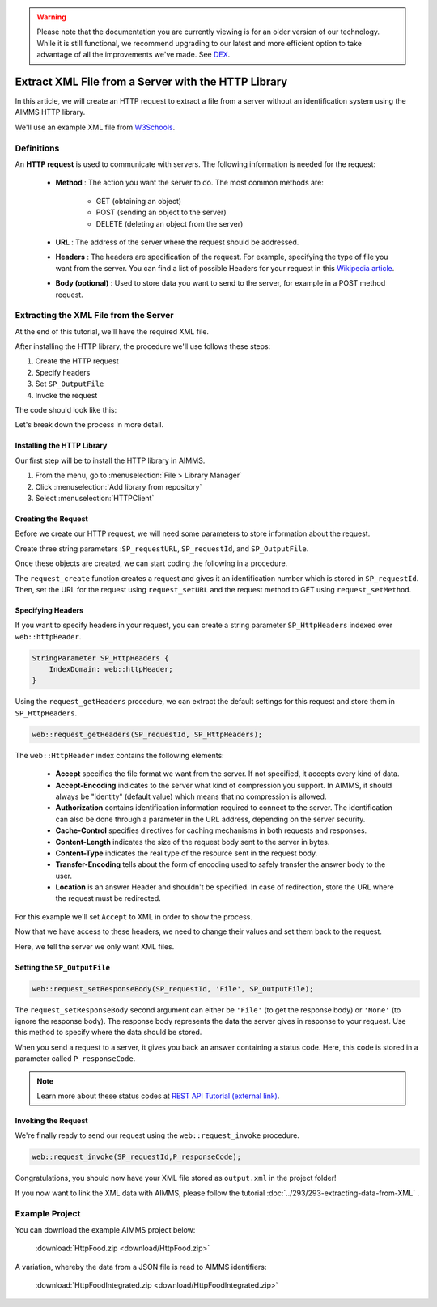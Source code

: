 .. warning:: 
   Please note that the documentation you are currently viewing is for an older version of our technology. 
   While it is still functional, we recommend upgrading to our latest and more efficient option to take advantage of all the improvements we've made.
   See `DEX <https://documentation.aimms.com/dataexchange/index.html>`_.

Extract XML File from a Server with the HTTP Library
=====================================================

.. meta::
   :description: Using the AIMMS HTTP library to extract an XML file.
   :keywords: xml, http library


In this article, we will create an HTTP request to extract a file from a server without an identification system using the AIMMS HTTP library.

We'll use an example XML file from `W3Schools <https://www.w3schools.com/xml/simple.xml>`_.

Definitions
-----------
An **HTTP request** is used to communicate with servers. The following information is needed for the request:

    * **Method** : The action you want the server to do. The most common methods are:

        * GET (obtaining an object)
        
        * POST (sending an object to the server)
        
        * DELETE (deleting an object from the server)
 
 
    * **URL** : The address of the server where the request should be addressed. 


    * **Headers** : The headers are specification of the request. For example, specifying the type of file you want from the server. You can find a list of possible Headers for your request in this `Wikipedia article <https://en.wikipedia.org/wiki/List_of_HTTP_header_fields>`_.


    * **Body (optional)** : Used to store data you want to send to the server, for example in a POST method request.

Extracting the XML File from the Server
---------------------------------------------
At the end of this tutorial, we'll have the required XML file.

After installing the HTTP library, the procedure we'll use follows these steps:

#. Create the HTTP request
#. Specify headers
#. Set ``SP_OutputFile``
#. Invoke the request



The code should look like this:

.. code-block:: aimms
    :linenos:
    
    SP_requestURL:="https://www.w3schools.com/xml/simple.xml";
    SP_OutputFile:="Output.xml";
    
    !Create the request and set the URL
    web::request_create(SP_requestId);
    web::request_setURL(SP_requestId,SP_requestURL );
    web::request_setMethod(SP_requestId, "GET");
    
    !header
    web::request_getHeaders(SP_requestId, SP_HttpHeaders();
    SP_HttpHeaders(['Accept'] := "application/xml";
    web::request_setHeaders(SP_requestId, SP_HttpHeaders();
    
    !Set the Output file and invoke the request.
    web::request_setResponseBody(SP_requestId, 'File', SP_OutputFile);
    !invoke method
    web::request_invoke(SP_requestId,P_responseCode);


Let's break down the process in more detail.

 
Installing the HTTP Library 
^^^^^^^^^^^^^^^^^^^^^^^^^^^^^^^^^^^^^^^^^^^^^^^^^^^^^^^^^^^^

Our first step will be to install the HTTP library in AIMMS.

#. From the menu, go to :menuselection:`File > Library Manager`
#. Click :menuselection:`Add library from repository`
#. Select :menuselection:`HTTPClient`

Creating the Request
^^^^^^^^^^^^^^^^^^^^^^^^^^^^^^^^^^^^^^^^^^^^^^^^^^^^^^^^^^^^

Before we create our HTTP request, we will need some parameters to store information about the request.
  
Create three string parameters :``SP_requestURL``, ``SP_requestId``, and ``SP_OutputFile``.

Once these objects are created, we can start coding the following in a procedure.

.. code-block:: aimms
    :linenos:

    !SP_requestURL will define the aim of the request and SP_OutputFile the answer file's destination.
    SP_requestURL:="https://www.w3schools.com/xml/simple.xml";
    SP_OutputFile:="Output.xml";
    web::request_create(SP_requestId);
    web::request_setURL(SP_requestId,SP_requestURL);
    web::request_setMethod(SP_requestId, "GET");

    
The ``request_create`` function creates a request and gives it an identification number which is stored in ``SP_requestId``.
Then, set the URL for the request using ``request_setURL`` and the request method to GET using ``request_setMethod``.

Specifying Headers
^^^^^^^^^^^^^^^^^^^^^^^^^^^^^^^^^^^^^^^^^^^^^^^^^^^^^^^^^^^^

If you want to specify headers in your request, you can create a string parameter ``SP_HttpHeaders`` indexed over ``web::httpHeader``.

.. code-block:: aimms
    
    StringParameter SP_HttpHeaders {
        IndexDomain: web::httpHeader;
    }


Using the ``request_getHeaders`` procedure, we can extract the default settings for this request and store them in ``SP_HttpHeaders``.

.. code-block:: aimms

    web::request_getHeaders(SP_requestId, SP_HttpHeaders);

The ``web::HttpHeader`` index contains the following elements: 

	* **Accept** specifies the file format we want from the server. If not specified, it accepts every kind of data.	

	* **Accept-Encoding** indicates to the server what kind of compression you support. In AIMMS, it should always be "identity" (default value) which means that no compression is allowed.			

	* **Authorization** contains identification information required to connect to the server. The identification can also be done through a parameter in the URL address, depending on the server security.

	* **Cache-Control**  specifies directives for caching mechanisms in both requests and responses.

	* **Content-Length**  indicates the size of the request body sent to the server in bytes.

	* **Content-Type** indicates the real type of the resource sent in the request body.

	* **Transfer-Encoding** tells about the form of encoding used to safely transfer the answer body to the user.
   
	* **Location** is an answer Header and shouldn't be specified. In case of redirection, store the URL where the request must be redirected.


For this example we'll set ``Accept`` to XML in order to show the process.

Now that we have access to these headers, we need to change their values and set them back to the request.

.. code-block:: aimms
    :linenos:

    SP_HttpHeaders(['Accept'] := "application/xml";
    web::request_setHeaders(SP_requestId, SP_HttpHeaders();

Here, we tell the server we only want XML files.

Setting the ``SP_OutputFile``
^^^^^^^^^^^^^^^^^^^^^^^^^^^^^^^^^^^^^^^^^^^^^^^^^^^^^^^^^^^^

.. code-block:: aimms

    web::request_setResponseBody(SP_requestId, 'File', SP_OutputFile);

The ``request_setResponseBody`` second argument can either be ``'File'`` (to get the response body) or ``'None'`` (to ignore the response body).
The response body represents the data the server gives in response to your request. Use this method to specify where the data should be stored.

When you send a request to a server, it gives you back an answer containing a status code. Here, this code is stored in a parameter called ``P_responseCode``.

.. note::

    Learn more about these status codes at `REST API Tutorial (external link) <https://www.restapitutorial.com/httpstatuscodes.html>`_.

Invoking the Request
^^^^^^^^^^^^^^^^^^^^^^^^^^
We're finally ready to send our request using the ``web::request_invoke`` procedure.

.. code-block:: aimms

    web::request_invoke(SP_requestId,P_responseCode);


Congratulations, you should now have your XML file stored as ``output.xml`` in the project folder!

If you now want to link the XML data with AIMMS, please follow the tutorial :doc:`../293/293-extracting-data-from-XML` .

Example Project
------------------

You can download the example AIMMS project below: 

    :download:`HttpFood.zip <download/HttpFood.zip>` 

A variation, whereby the data from a JSON file is read to AIMMS identifiers: 
    
    :download:`HttpFoodIntegrated.zip <download/HttpFoodIntegrated.zip>` 


.. seealso::
    .. hlist::
        :columns: 2

        * :doc:`../293/293-extracting-data-from-XML`
        * `HTTP client library <https://documentation.aimms.com/httpclient/index.html>`_
        * `Add a library to your model <https://documentation.aimms.com/httpclient/library.html#adding-the-http-client-library-to-your-model>`_
        * `Data exchange library <https://documentation.aimms.com/dataexchange/index.html>`_
        * `TutsPlus, about HTTP <https://code.tutsplus.com/tutorials/http-the-protocol-every-web-developer-must-know-part-1--net-31177>`_
        * `Mozilla, about HTTP Headers <https://developer.mozilla.org/en-US/docs/Web/HTTP/Headers>`_
